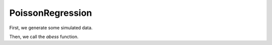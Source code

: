 =================
PoissonRegression
=================

First, we generate some simulated data.

.. code-block:: r
    dataset <- generate.data(n, p, support.size, family = "poisson")


Then, we call the `abess` function.

.. code-block:: r
    abess_fit <- abess(dataset[["x"]], dataset[["y"]], 
                   family = "poisson", tune.type = "cv")
    abess_fit
